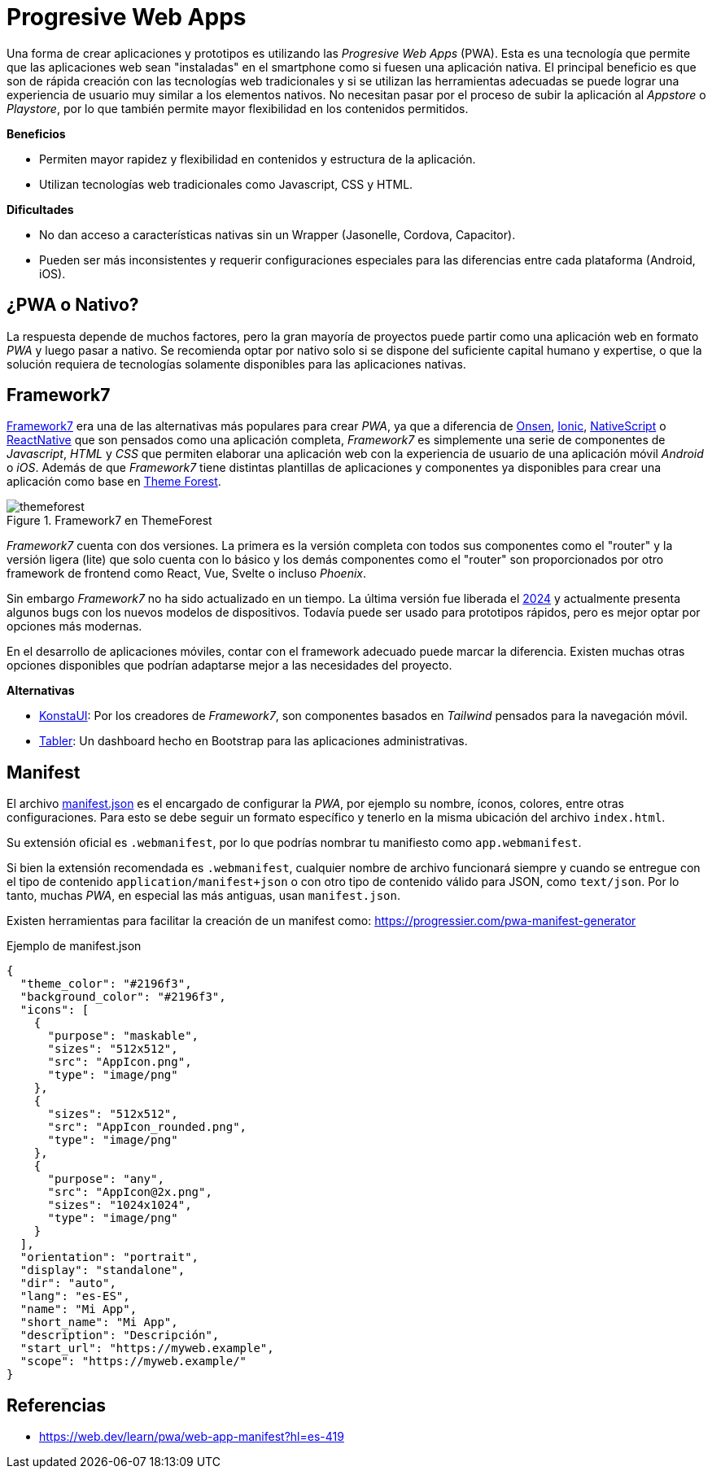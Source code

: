 = Progresive Web Apps

Una forma de crear aplicaciones y prototipos es utilizando las _Progresive Web Apps_ (PWA).
Esta es una tecnología que permite que las aplicaciones web sean "instaladas" en el smartphone como si fuesen
una aplicación nativa. El principal beneficio es que son de rápida creación con las tecnologías
web tradicionales y si se utilizan las herramientas adecuadas se puede lograr una experiencia
de usuario muy similar a los elementos nativos. No necesitan pasar por el proceso de subir
la aplicación al _Appstore_ o _Playstore_, por lo que también permite mayor flexibilidad
en los contenidos permitidos.

*Beneficios*

- Permiten mayor rapidez y flexibilidad en contenidos y estructura de la aplicación.
- Utilizan tecnologías web tradicionales como Javascript, CSS y HTML.

*Dificultades*

- No dan acceso a características nativas sin un Wrapper (Jasonelle, Cordova, Capacitor).
- Pueden ser más inconsistentes y requerir configuraciones especiales para las diferencias entre cada plataforma (Android, iOS).

== ¿PWA o Nativo?

La respuesta depende de muchos factores, pero la gran mayoría de proyectos puede partir como
una aplicación web en formato _PWA_ y luego pasar a nativo. Se recomienda optar por nativo
solo si se dispone del suficiente capital humano y expertise, o que la solución requiera
de tecnologías solamente disponibles para las aplicaciones nativas.

== Framework7

https://framework7.io/[Framework7] era una de las alternativas más populares para crear _PWA_, ya que a diferencia
de https://onsen.io/[Onsen], https://ionicframework.com/[Ionic], https://nativescript.org/[NativeScript] o https://reactnative.dev/[ReactNative] 
que son pensados como una aplicación completa, _Framework7_ es simplemente una serie de 
componentes de _Javascript_, _HTML_ y _CSS_ que permiten elaborar una aplicación web con la experiencia de usuario
de una aplicación móvil _Android_ o _iOS_. Además de que _Framework7_ tiene distintas plantillas de aplicaciones y componentes
ya disponibles para crear una aplicación como base en https://themeforest.net/search/framework7[Theme Forest].

.Framework7 en ThemeForest
image::themeforest.png[]

_Framework7_ cuenta con dos versiones. La primera es la versión completa con todos sus componentes
como el "router" y la versión ligera (lite) que solo cuenta con lo básico y los demás componentes 
como el "router" son proporcionados por otro framework de frontend como React, Vue, Svelte o incluso
_Phoenix_.

Sin embargo _Framework7_ no ha sido actualizado en un tiempo. La última versión fue liberada el https://github.com/framework7io/framework7/releases/tag/v8.3.2[2024]
y actualmente presenta algunos bugs con los nuevos modelos de dispositivos. Todavía puede ser usado
para prototipos rápidos, pero es mejor optar por opciones más modernas.

En el desarrollo de aplicaciones móviles, contar con el framework adecuado puede marcar la 
diferencia. Existen muchas otras opciones 
disponibles que podrían adaptarse mejor a las necesidades del proyecto.

*Alternativas*

- https://github.com/konstaui/konsta[KonstaUI]: Por los creadores de _Framework7_, son componentes basados en _Tailwind_ pensados para la navegación móvil.
- https://github.com/tabler/tabler[Tabler]: Un dashboard hecho en Bootstrap para las aplicaciones administrativas.

== Manifest

El archivo https://developer.mozilla.org/es/docs/Mozilla/Add-ons/WebExtensions/manifest.json[manifest.json] 
es el encargado de configurar la _PWA_, por ejemplo su 
nombre, íconos, colores, entre otras configuraciones. Para esto se debe seguir un formato
específico y tenerlo en la misma ubicación del archivo `index.html`.

Su extensión oficial es `.webmanifest`, 
por lo que podrías nombrar tu manifiesto como `app.webmanifest`.

Si bien la extensión recomendada es `.webmanifest`, 
cualquier nombre de archivo funcionará siempre y cuando se entregue con el tipo de 
contenido `application/manifest+json` o con otro tipo de contenido válido para JSON, 
como `text/json`. Por lo tanto, muchas _PWA_, en especial las más antiguas, usan `manifest.json`.

Existen herramientas para facilitar la creación de un manifest como: https://progressier.com/pwa-manifest-generator

.Ejemplo de manifest.json
[source, json]
----
{
  "theme_color": "#2196f3",
  "background_color": "#2196f3",
  "icons": [
    {
      "purpose": "maskable",
      "sizes": "512x512",
      "src": "AppIcon.png",
      "type": "image/png"
    },
    {
      "sizes": "512x512",
      "src": "AppIcon_rounded.png",
      "type": "image/png"
    },
    {
      "purpose": "any",
      "src": "AppIcon@2x.png",
      "sizes": "1024x1024",
      "type": "image/png"
    }
  ],
  "orientation": "portrait",
  "display": "standalone",
  "dir": "auto",
  "lang": "es-ES",
  "name": "Mi App",
  "short_name": "Mi App",
  "description": "Descripción",
  "start_url": "https://myweb.example",
  "scope": "https://myweb.example/"
}
----

// TODO: Tutorial de creación de una app simple con Framework7

== Referencias

- https://web.dev/learn/pwa/web-app-manifest?hl=es-419
